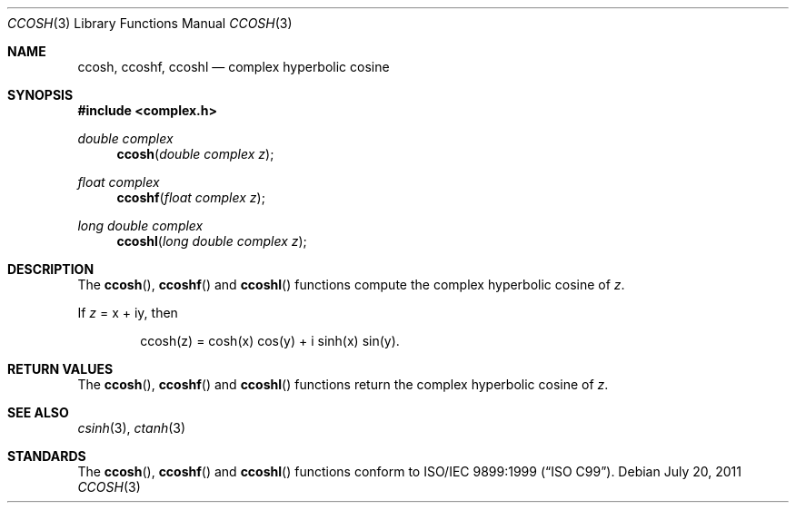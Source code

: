 .\"	$OpenBSD: ccosh.3,v 1.1 2011/07/20 17:50:43 martynas Exp $
.\"
.\" Copyright (c) 2011 Martynas Venckus <martynas@openbsd.org>
.\"
.\" Permission to use, copy, modify, and distribute this software for any
.\" purpose with or without fee is hereby granted, provided that the above
.\" copyright notice and this permission notice appear in all copies.
.\"
.\" THE SOFTWARE IS PROVIDED "AS IS" AND THE AUTHOR DISCLAIMS ALL WARRANTIES
.\" WITH REGARD TO THIS SOFTWARE INCLUDING ALL IMPLIED WARRANTIES OF
.\" MERCHANTABILITY AND FITNESS. IN NO EVENT SHALL THE AUTHOR BE LIABLE FOR
.\" ANY SPECIAL, DIRECT, INDIRECT, OR CONSEQUENTIAL DAMAGES OR ANY DAMAGES
.\" WHATSOEVER RESULTING FROM LOSS OF USE, DATA OR PROFITS, WHETHER IN AN
.\" ACTION OF CONTRACT, NEGLIGENCE OR OTHER TORTIOUS ACTION, ARISING OUT OF
.\" OR IN CONNECTION WITH THE USE OR PERFORMANCE OF THIS SOFTWARE.
.\"
.Dd $Mdocdate: July 20 2011 $
.Dt CCOSH 3
.Os
.Sh NAME
.Nm ccosh ,
.Nm ccoshf ,
.Nm ccoshl
.Nd complex hyperbolic cosine
.Sh SYNOPSIS
.Fd #include <complex.h>
.Ft double complex
.Fn ccosh "double complex z"
.Ft float complex
.Fn ccoshf "float complex z"
.Ft long double complex
.Fn ccoshl "long double complex z"
.Sh DESCRIPTION
The
.Fn ccosh ,
.Fn ccoshf
and
.Fn ccoshl
functions compute the complex hyperbolic cosine of
.Fa z .
.Pp
If
.Fa z
= x + iy, then
.Bd -literal -offset indent
ccosh(z) = cosh(x) cos(y) + i sinh(x) sin(y).
.Ed
.Sh RETURN VALUES
The
.Fn ccosh ,
.Fn ccoshf
and
.Fn ccoshl
functions return the complex hyperbolic cosine of
.Fa z .
.Sh SEE ALSO
.Xr csinh 3 ,
.Xr ctanh 3
.Sh STANDARDS
The
.Fn ccosh ,
.Fn ccoshf
and
.Fn ccoshl
functions conform to
.St -isoC-99 .
